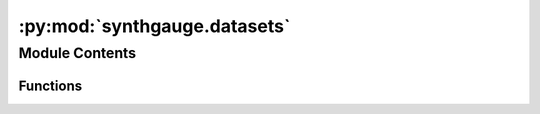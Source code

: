 :py:mod:`synthgauge.datasets`
=============================

.. py:module:: synthgauge.datasets

.. autoapi-nested-parse::

   Functions for creating toy datasets.



Module Contents
---------------


Functions
~~~~~~~~~

.. autoapisummary::

   synthgauge.datasets._adjust_data_elements
   synthgauge.datasets.make_blood_types_df



.. py:function:: _adjust_data_elements(data, labels, noise, nan_prop, seed)

   Adjust the given data and put it into a dataframe.
   This function is not intended to be used directly by users.

   :param data: The data array to be adjusted.
   :type data: numpy.ndarray
   :param labels: A set of labels for classifying the rows of `data`.
   :type labels: numpy.ndarray
   :param noise: The amount of noise to inject into the data. Specifically,
                 this controls the `scale` parameter of a zero-centred normal
                 distribution.
   :type noise: float
   :param nan_prop: The proportion of elements to replace with missing values.
   :type nan_prop: float
   :param seed: A random seed used to choose missing element indices and sample
                noise.
   :type seed: int

   :returns: The adjusted, combined dataframe.
   :rtype: pandas.DataFrame


.. py:function:: make_blood_types_df(noise=0, nan_prop=0, seed=None)

   Create a toy dataset about blood types and physical atrtibutes.

   This function is used to create data for the package's examples and
   its tests. Its outputs are not intended to imply or be used for any
   meaningful data analysis.

   :param noise: Standard deviation of the Gaussian noise added to the data.
                 Default is zero (no noise) and must be non-negative.
   :type noise: float
   :param nan_prop: Proportion of dataset to replace with missing values.
   :type nan_prop: float, default 0
   :param seed: Seed used by all random samplers. Used for reproducibility.
   :type seed: int, optional

   :returns: **data** -- A toy "blood type" dataset.
   :rtype: pandas.DataFrame

   .. rubric:: Notes

   The amount of noise can be tuned to crudely simulate the creation of
   synthetic data.


